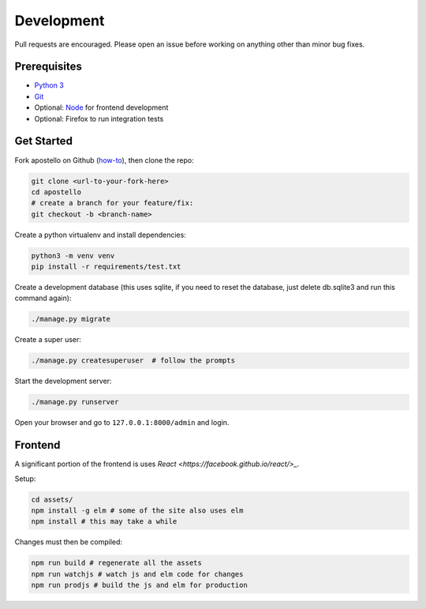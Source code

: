 Development
===========

Pull requests are encouraged. Please open an issue before working on anything other than minor bug fixes.


Prerequisites
~~~~~~~~~~~~~

* `Python 3 <https://www.python.org/>`_
* `Git <https://www.atlassian.com/git/tutorials/install-git/>`_
* Optional: `Node <https://nodejs.org/>`_ for frontend development
* Optional: Firefox to run integration tests

Get Started
~~~~~~~~~~~

Fork apostello on Github (`how-to <https://help.github.com/articles/fork-a-repo/>`_), then clone the repo:

.. code-block:: bash

    git clone <url-to-your-fork-here>
    cd apostello
    # create a branch for your feature/fix:
    git checkout -b <branch-name>

Create a python virtualenv and install dependencies:

.. code-block:: bash

    python3 -m venv venv
    pip install -r requirements/test.txt

Create a development database (this uses sqlite, if you need to reset the database, just delete db.sqlite3 and run this command again):

.. code-block:: bash

    ./manage.py migrate

Create a super user:

.. code-block:: bash

    ./manage.py createsuperuser  # follow the prompts

Start the development server:

.. code-block:: bash

    ./manage.py runserver

Open your browser and go to ``127.0.0.1:8000/admin`` and login.


Frontend
~~~~~~~~

A significant portion of the frontend is uses `React <https://facebook.github.io/react/>_`.

Setup:

.. code-block:: bash

    cd assets/
    npm install -g elm # some of the site also uses elm
    npm install # this may take a while

Changes must then be compiled:

.. code-block:: bash

    npm run build # regenerate all the assets
    npm run watchjs # watch js and elm code for changes
    npm run prodjs # build the js and elm for production

